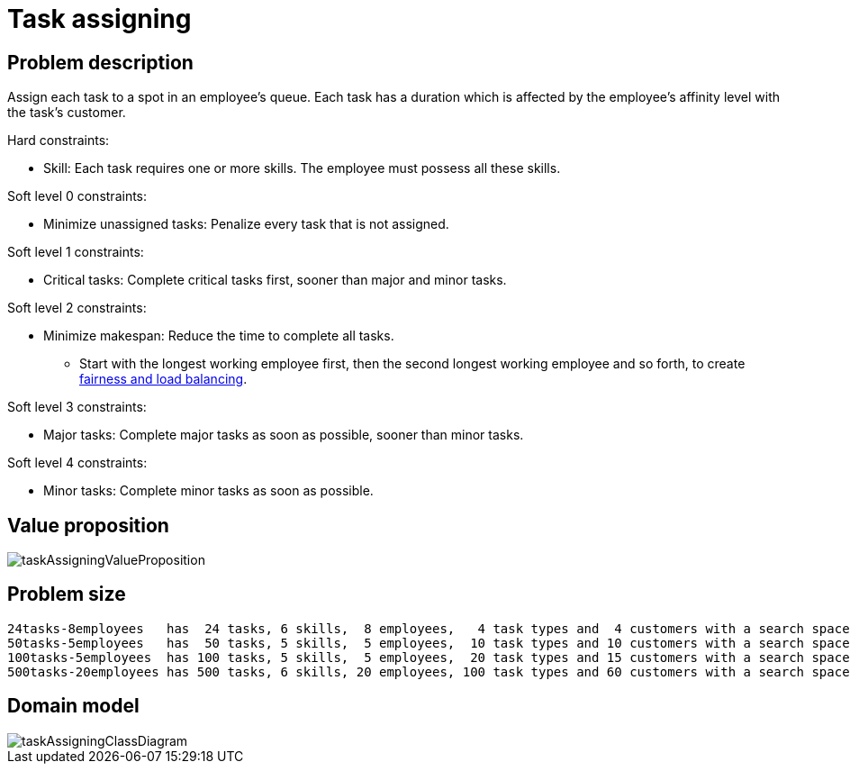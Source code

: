 [#taskAssigning]
= Task assigning
:imagesdir: ../..


[#taskAssigningProblemDescription]
== Problem description

Assign each task to a spot in an employee's queue.
Each task has a duration which is affected by the employee's affinity level with the task's customer.

Hard constraints:

* Skill: Each task requires one or more skills. The employee must possess all these skills.

Soft level 0 constraints:

* Minimize unassigned tasks: Penalize every task that is not assigned.

Soft level 1 constraints:

* Critical tasks: Complete critical tasks first, sooner than major and minor tasks.

Soft level 2 constraints:

* Minimize makespan: Reduce the time to complete all tasks.
** Start with the longest working employee first, then the second longest working employee and so forth, to create xref:constraints-and-score/performance.adoc#fairnessScoreConstraints[fairness and load balancing].

Soft level 3 constraints:

* Major tasks: Complete major tasks as soon as possible, sooner than minor tasks.

Soft level 4 constraints:

* Minor tasks: Complete minor tasks as soon as possible.


[#taskAssigningValueProposition]
== Value proposition

image::use-cases-and-examples/task-assigning/taskAssigningValueProposition.png[align="center"]


[#taskAssigningProblemSize]
== Problem size

[source,options="nowrap"]
----
24tasks-8employees   has  24 tasks, 6 skills,  8 employees,   4 task types and  4 customers with a search space of   10^30.
50tasks-5employees   has  50 tasks, 5 skills,  5 employees,  10 task types and 10 customers with a search space of   10^69.
100tasks-5employees  has 100 tasks, 5 skills,  5 employees,  20 task types and 15 customers with a search space of  10^164.
500tasks-20employees has 500 tasks, 6 skills, 20 employees, 100 task types and 60 customers with a search space of 10^1168.
----


[#taskAssigningDomainModel]
== Domain model

image::use-cases-and-examples/task-assigning/taskAssigningClassDiagram.png[align="center"]
